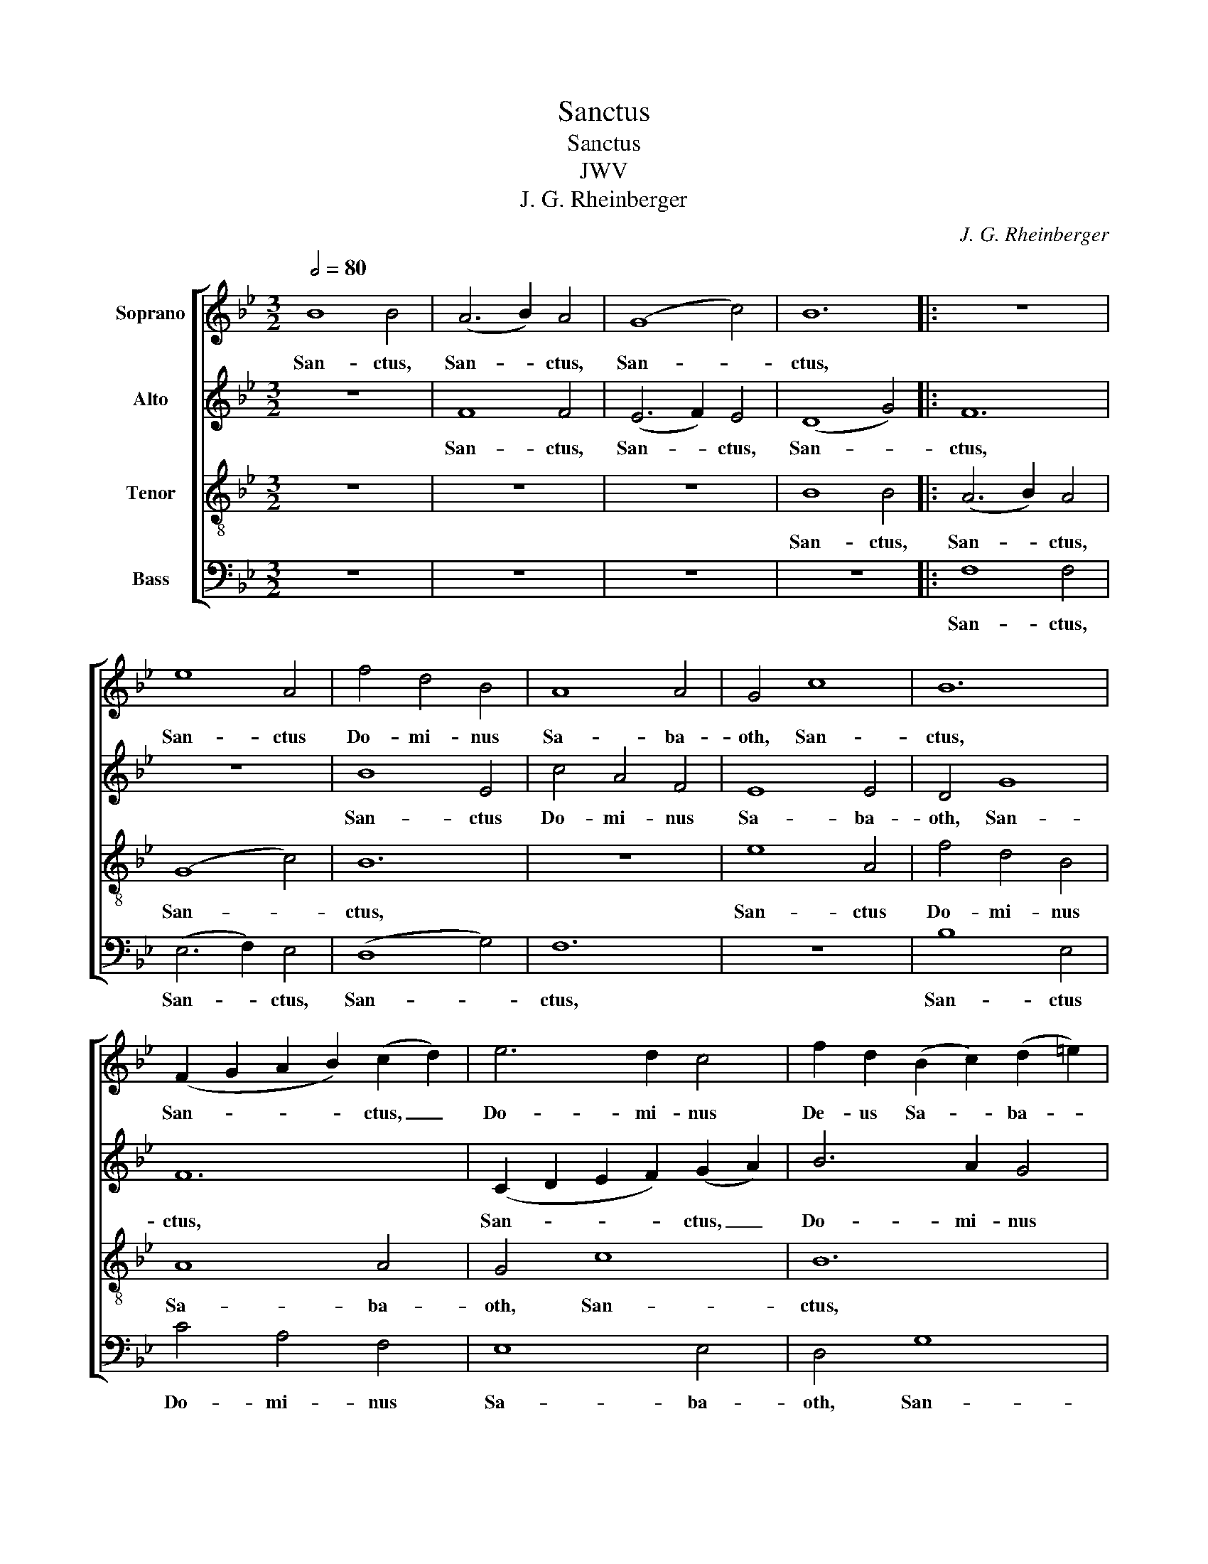 X:1
T:Sanctus
T:Sanctus
T:JWV 
T:J. G. Rheinberger
C:J. G. Rheinberger
%%score [ 1 2 3 4 ]
L:1/8
Q:1/2=80
M:3/2
K:Bb
V:1 treble nm="Soprano"
V:2 treble nm="Alto"
V:3 treble-8 nm="Tenor"
V:4 bass nm="Bass"
V:1
 B8 B4 | (A6 B2) A4 | (G8 c4) | B12 |: z12 | e8 A4 | f4 d4 B4 | A8 A4 | G4 c8 | B12 | %10
w: San- ctus,|San- * ctus,|San- *|ctus,||San- ctus|Do- mi- nus|Sa- ba-|oth, San-|ctus,|
 (F2 G2 A2 B2) (c2 d2) | e6 d2 c4 | f2 d2 (B2 c2) (d2 =e2) | f12 | z12 | B8 B4 | (A6 B2) A4 | %17
w: San- * * * ctus, _|Do- mi- nus|De- us Sa- * ba- *|oth.||San- ctus,|San- * ctus,|
 (G8 c4) | B12 :| %19
w: San- *|ctus,|
V:2
 z12 | F8 F4 | (E6 F2) E4 | (D8 G4) |: F12 | z12 | B8 E4 | c4 A4 F4 | E8 E4 | D4 G8 | F12 | %11
w: |San- ctus,|San- * ctus,|San- *|ctus,||San- ctus|Do- mi- nus|Sa- ba-|oth, San-|ctus,|
 (C2 D2 E2 F2) (G2 A2) | B6 A2 G4 | c2 A2 (F2 G2) (A2 =B2) | c12 | z12 | F8 F4 | (E6 F2) E4 | %18
w: San- * * * ctus, _|Do- mi- nus|De- us Sa- * ba- *|oth.||San- ctus,|San- * ctus,|
 (D8 G4) :| %19
w: San - *|
V:3
 z12 | z12 | z12 | B8 B4 |: (A6 B2) A4 | (G8 c4) | B12 | z12 | e8 A4 | f4 d4 B4 | A8 A4 | G4 c8 | %12
w: |||San- ctus,|San- * ctus,|San- *|ctus,||San- ctus|Do- mi- nus|Sa- ba-|oth, San-|
 B12 | (F2 G2 A2 B2) (c2 d2) | e6 d2 c4 | f2 d2 (B2 c2) (d2 =e2) | f12 | z12 | B8 B4 :| %19
w: ctus,|San- * * * ctus, _|Do- mi- nus|De- us Sa- * ba- *|oth.||San- ctus,|
V:4
 z12 | z12 | z12 | z12 |: F,8 F,4 | (E,6 F,2) E,4 | (D,8 G,4) | F,12 | z12 | B,8 E,4 | C4 A,4 F,4 | %11
w: ||||San- ctus,|San- * ctus,|San- *|ctus,||San- ctus|Do- mi- nus|
 E,8 E,4 | D,4 G,8 | F,12 | (C,2 D,2 E,2 F,2) (G,2 A,2) | B,6 A,2 G,4 | %16
w: Sa- ba-|oth, San-|ctus,|San- * * * ctus, _|Do- mi- nus|
 C2 A,2 (F,2 G,2) (A,2 =B,2) | C12 | z12 :| %19
w: De- us Sa- * ba- *|oth.||

